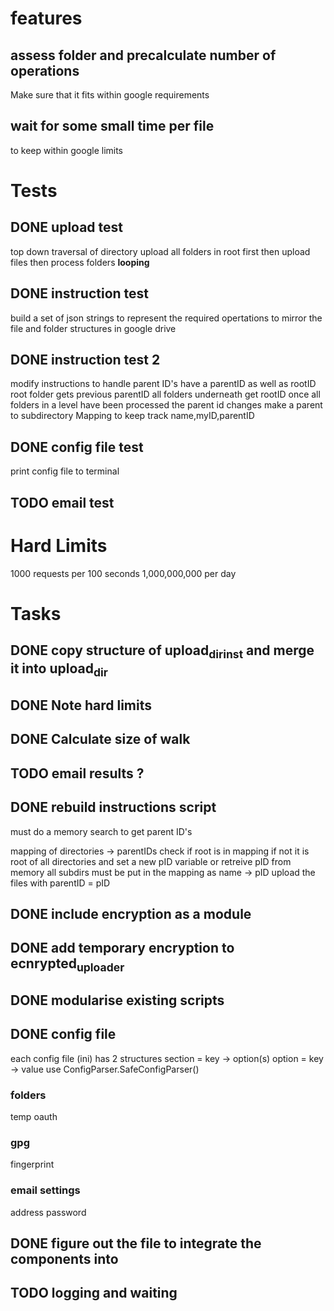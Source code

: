 * features
** assess folder and precalculate number of operations 
   Make sure that it fits within google requirements
** wait for some small time per file
   to keep within google limits
* Tests
** DONE upload test
   top down traversal of directory
   upload all folders in root first
   then upload files
   then process folders *looping*
** DONE instruction test
   build a set of json strings to represent the required opertations to mirror the file and folder structures in google drive
** DONE instruction test 2
   modify instructions to handle parent ID's
   have a parentID as well as rootID
   root folder gets previous parentID all folders underneath get rootID
   once all folders in a level have been processed the parent id changes
   make a parent to subdirectory Mapping to keep track
   name,myID,parentID
** DONE config file test
   print config file to terminal
** TODO email test
* Hard Limits
  1000 requests per 100 seconds
  1,000,000,000 per day
* Tasks
** DONE copy structure of upload_dir_inst and merge it into upload_dir
** DONE Note hard limits
** DONE Calculate size of walk
** TODO email results ?
** DONE rebuild instructions script
   must do a memory search to get parent ID's
   
   mapping of directories -> parentIDs
   check if root is in mapping if not it is root of all directories and set a new pID variable
   or retreive pID from memory
   all subdirs must be put in the mapping as name -> pID
   upload the files with parentID = pID
   
** DONE include encryption as a module
** DONE add temporary encryption to ecnrypted_uploader
** DONE modularise existing scripts
** DONE config file
   each config file (ini) has 2 structures
       section = key -> option(s)
       option = key -> value
   use ConfigParser.SafeConfigParser()
*** folders
    temp
    oauth
*** gpg
    fingerprint
*** email settings
    address
    password
** DONE figure out the file to integrate the components into
** TODO logging and waiting
